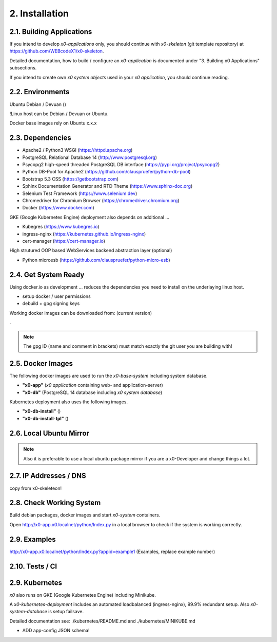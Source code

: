 .. installation

.. _installation:

2. Installation
===============

2.1. Building Applications
--------------------------

If you intend to develop *x0-applications* only, you should continue with
*x0-skeleton* (git template repository) at https://github.com/WEBcodeX1/x0-skeleton.

Detailed documentation, how to build / configure an *x0-application*
is documented under "3. Building x0 Applications" subsections.

If you intend to create own *x0 system objects* used in your *x0 application*,
you should continue reading.

2.2. Environments
-----------------

Ubuntu
Debian / Devuan ()

!Linux host can be Debian / Devuan or Ubuntu.

Docker base images rely on Ubuntu x.x.x  

2.3. Dependencies
-----------------

* Apache2 / Python3 WSGI (https://httpd.apache.org)
* PostgreSQL Relational Database 14 (http://www.postgresql.org)
* Psycopg2 high-speed threaded PostgreSQL DB interface (https://pypi.org/project/psycopg2)
* Python DB-Pool for Apache2 (https://github.com/clauspruefer/python-db-pool)
* Bootstrap 5.3 CSS (https://getbootstrap.com)
* Sphinx Documentation Generator and RTD Theme (https://www.sphinx-doc.org)
* Selenium Test Framework (https://www.selenium.dev)
* Chromedriver for Chromium Browser (https://chromedriver.chromium.org)
* Docker (https://www.docker.com)

GKE (Google Kubernetes Engine) deployment also depends on additional ...

* Kubegres (https://www.kubegres.io)
* ingress-nginx (https://kubernetes.github.io/ingress-nginx)
* cert-manager (https://cert-manager.io)

High strutured OOP based WebServices backend abstraction layer (optional)

* Python microesb (https://github.com/clauspruefer/python-micro-esb)

2.4. Get System Ready
---------------------

Using docker.io as development ... reduces the dependencies you need to install
on the underlaying linux host.

- setup docker / user permissions
- debuild + gpg signing keys

Working docker images can be downloaded from: (current version)

.


.. code-block:: bash
	:linenos:

	# generate gpg signing key
	gpg --full-generate-key

.. note::

	The gpg ID (name and comment in brackets) must match exactly the git user you are building with!

2.5. Docker Images
------------------

The following docker images are used to run the *x0-base-system* including
system database.

- **"x0-app"** (*x0 application* containing web- and application-server)
- **"x0-db"** (PostgreSQL 14 database including *x0 system database*)

Kubernetes deployment also uses the following images.

- **"x0-db-install"** ()
- **"x0-db-install-tpl"** ()

2.6. Local Ubuntu Mirror
------------------------

.. note::

	Also it is preferable to use a local ubuntu package mirror if you are a x0-Developer and change things a lot.

2.7. IP Addresses / DNS
-----------------------

copy from x0-skeleteon!

2.8. Check Working System
-------------------------

Build debian packages, docker images and start *x0-system* containers.

.. code-block:: bash
	:linenos:

	# build package
	cd ./debian/
	debuild

	# build container(s)
	cd ../docker/

	./x0-build-app.sh &
	./x0-build-db.sh &
	./x0-build-test.sh &

	# start container(s)
	./x0-start-containers.sh

Open http://x0-app.x0.localnet/python/Index.py in a local browser to check if
the system is working correctly.

2.9. Examples
-------------

http://x0-app.x0.localnet/python/Index.py?appid=example1 (Examples, replace example number)


2.10. Tests / CI
----------------


2.9. Kubernetes
---------------

*x0* also runs on GKE (Google Kubernetes Engine) including Minikube.

A *x0-kubernetes-deployment* includes an automated loadbalanced (ingress-nginx),
99.9% redundant setup. Also *x0-system-database* is setup failsave.

Detailed documentation see: ./kubernetes/README.md and ./kubernetes/MINIKUBE.md 

+ ADD app-config JSON schema!
